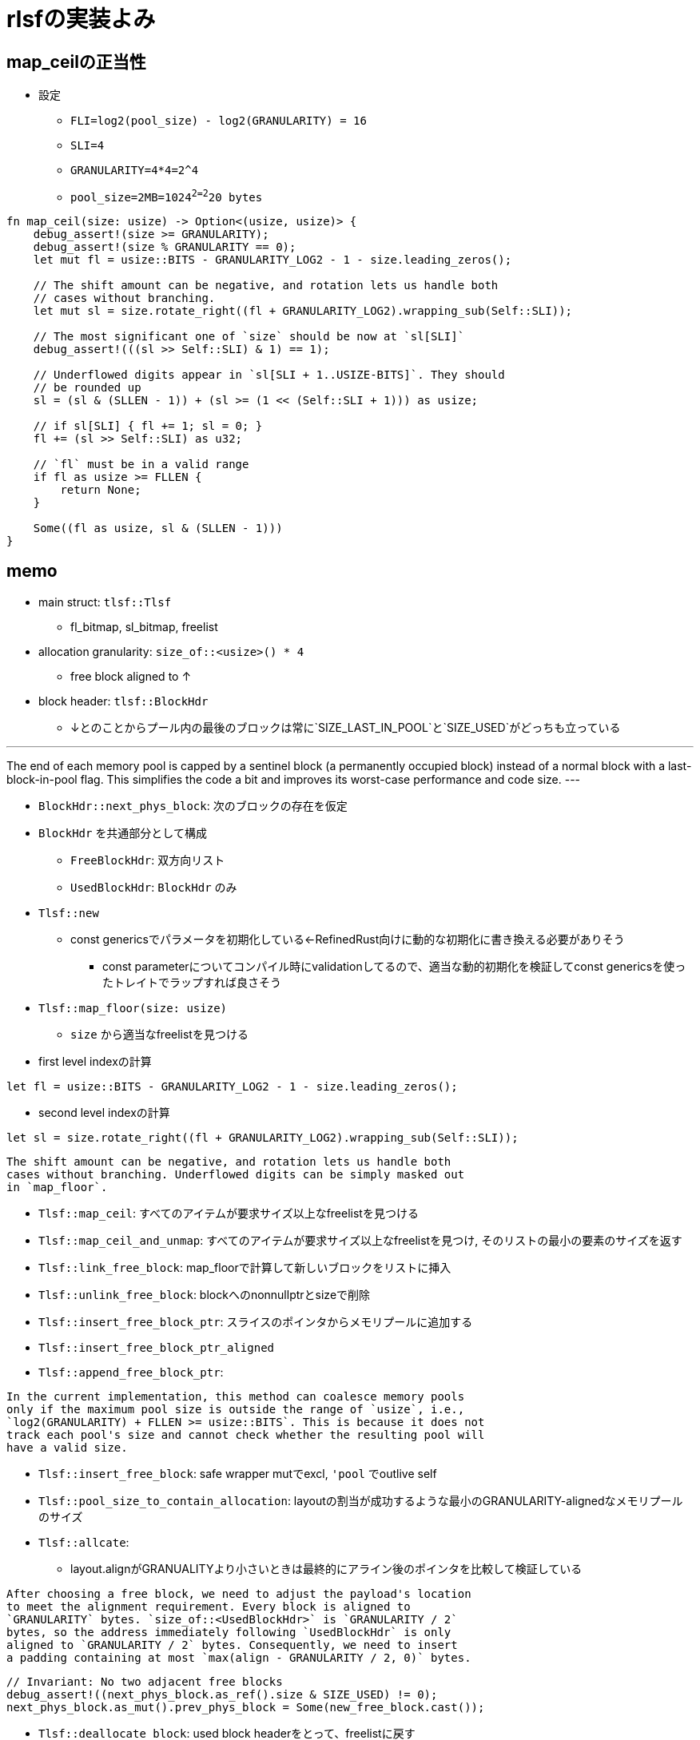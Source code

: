 = rlsfの実装よみ

== map_ceilの正当性

* 設定
    ** `FLI=log2(pool_size) - log2(GRANULARITY) = 16`
    ** `SLI=4`
    ** `GRANULARITY=4*4=2^4`
    ** `pool_size=2MB=1024^2=2^20 bytes`

[source, rust]
----
fn map_ceil(size: usize) -> Option<(usize, usize)> {
    debug_assert!(size >= GRANULARITY);
    debug_assert!(size % GRANULARITY == 0);
    let mut fl = usize::BITS - GRANULARITY_LOG2 - 1 - size.leading_zeros();

    // The shift amount can be negative, and rotation lets us handle both
    // cases without branching.
    let mut sl = size.rotate_right((fl + GRANULARITY_LOG2).wrapping_sub(Self::SLI));

    // The most significant one of `size` should be now at `sl[SLI]`
    debug_assert!(((sl >> Self::SLI) & 1) == 1);

    // Underflowed digits appear in `sl[SLI + 1..USIZE-BITS]`. They should
    // be rounded up
    sl = (sl & (SLLEN - 1)) + (sl >= (1 << (Self::SLI + 1))) as usize;

    // if sl[SLI] { fl += 1; sl = 0; }
    fl += (sl >> Self::SLI) as u32;

    // `fl` must be in a valid range
    if fl as usize >= FLLEN {
        return None;
    }

    Some((fl as usize, sl & (SLLEN - 1)))
}
----

== memo

* main struct: `tlsf::Tlsf`
    ** fl_bitmap, sl_bitmap, freelist
* allocation granularity: `size_of::<usize>() * 4`
    ** free block aligned to ↑
* block header: `tlsf::BlockHdr`
    ** ↓とのことからプール内の最後のブロックは常に`SIZE_LAST_IN_POOL`と`SIZE_USED`がどっちも立っている

[quote, rlsf/README.md]
---
The end of each memory pool is capped by a sentinel block
(a permanently occupied block) instead of a normal block with a
last-block-in-pool flag. This simplifies the code a bit and improves
its worst-case performance and code size.
---

* `BlockHdr::next_phys_block`: 次のブロックの存在を仮定
* `BlockHdr` を共通部分として構成
    ** `FreeBlockHdr`:  双方向リスト
    ** `UsedBlockHdr`: `BlockHdr` のみ
* `Tlsf::new`
    ** const genericsでパラメータを初期化している←RefinedRust向けに動的な初期化に書き換える必要がありそう
        *** const parameterについてコンパイル時にvalidationしてるので、適当な動的初期化を検証してconst genericsを使ったトレイトでラップすれば良さそう
* `Tlsf::map_floor(size: usize)`
    ** `size` から適当なfreelistを見つける
* first level indexの計算

[source, rust]
----
let fl = usize::BITS - GRANULARITY_LOG2 - 1 - size.leading_zeros();
----

* second level indexの計算

[source,rust]
----
let sl = size.rotate_right((fl + GRANULARITY_LOG2).wrapping_sub(Self::SLI));
----

[quote, crates/rlsf/src/tlsf.rs]
----
The shift amount can be negative, and rotation lets us handle both
cases without branching. Underflowed digits can be simply masked out
in `map_floor`.
----

* `Tlsf::map_ceil`: すべてのアイテムが要求サイズ以上なfreelistを見つける
* `Tlsf::map_ceil_and_unmap`: すべてのアイテムが要求サイズ以上なfreelistを見つけ, そのリストの最小の要素のサイズを返す
* `Tlsf::link_free_block`: map_floorで計算して新しいブロックをリストに挿入
* `Tlsf::unlink_free_block`: blockへのnonnullptrとsizeで削除
* `Tlsf::insert_free_block_ptr`: スライスのポインタからメモリプールに追加する
* `Tlsf::insert_free_block_ptr_aligned`
* `Tlsf::append_free_block_ptr`: 

[quote, crates/rlsf/src/tlsf.rs]
----
In the current implementation, this method can coalesce memory pools
only if the maximum pool size is outside the range of `usize`, i.e.,
`log2(GRANULARITY) + FLLEN >= usize::BITS`. This is because it does not
track each pool's size and cannot check whether the resulting pool will
have a valid size.
----

* `Tlsf::insert_free_block`: safe wrapper mutでexcl, `'pool` でoutlive self
* `Tlsf::pool_size_to_contain_allocation`: layoutの割当が成功するような最小のGRANULARITY-alignedなメモリプールのサイズ
* `Tlsf::allcate`:
    ** layout.alignがGRANUALITYより小さいときは最終的にアライン後のポインタを比較して検証している

[qutote, crates/rlsf/src/tlsf.rs]
----
After choosing a free block, we need to adjust the payload's location
to meet the alignment requirement. Every block is aligned to
`GRANULARITY` bytes. `size_of::<UsedBlockHdr>` is `GRANULARITY / 2`
bytes, so the address immediately following `UsedBlockHdr` is only
aligned to `GRANULARITY / 2` bytes. Consequently, we need to insert
a padding containing at most `max(align - GRANULARITY / 2, 0)` bytes.
----

[qutote, crates/rlsf/rc/tlsf.rs Tlsf::allocate]
----
// Invariant: No two adjacent free blocks
debug_assert!((next_phys_block.as_ref().size & SIZE_USED) != 0);
next_phys_block.as_mut().prev_phys_block = Some(new_free_block.cast());
----

* `Tlsf::deallocate_block`: used block headerをとって、freelistに戻す
    * 前後のfree blockを結合
    * sizeのlsb 2ビットは 使ってないので加算でflagを継承できる

[qutote, crates/rlsf/rc/tlsf.rs Tlsf::deallocate_block]
----
// It's coalescable. Add its size to `size`. This will transfer
// any `SIZE_LAST_IN_POOL` flag `next_phys_block` may have at
// the same time.
size += next_phys_block_size;
----
